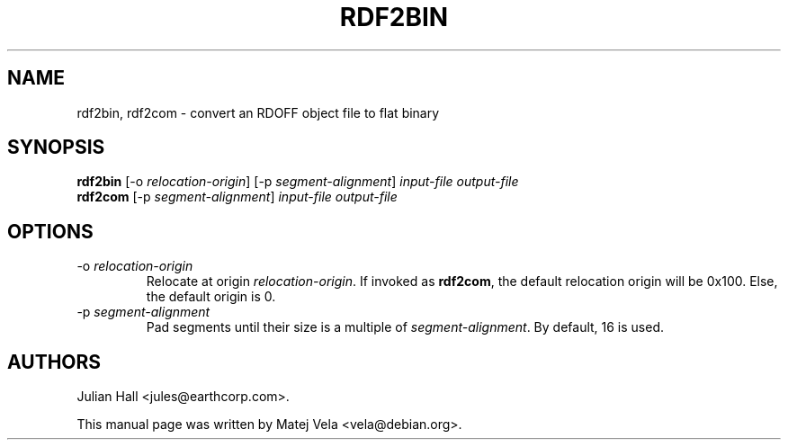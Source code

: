 .TH RDF2BIN 1 "September 6, 1999" "Debian Project" "Debian Manual"
.SH NAME
rdf2bin, rdf2com \- convert an RDOFF object file to flat binary
.SH SYNOPSIS
.B rdf2bin
.RI "[-o " relocation-origin ]
.RI "[-p " segment-alignment ]
.I input-file
.I output-file
.br
.B rdf2com
.RI "[-p " segment-alignment ]
.I input-file
.I output-file
.SH OPTIONS
.TP
.RI "-o " relocation-origin
Relocate at origin
.IR relocation-origin .
If invoked as
.BR rdf2com ,
the default relocation origin will be 0x100. Else, the default origin is 0.
.TP
.RI "-p " segment-alignment
Pad segments until their size is a multiple of
.IR segment-alignment .
By default, 16 is used.
.SH AUTHORS
Julian Hall <jules@earthcorp.com>.
.PP
This manual page was written by Matej Vela <vela@debian.org>.
